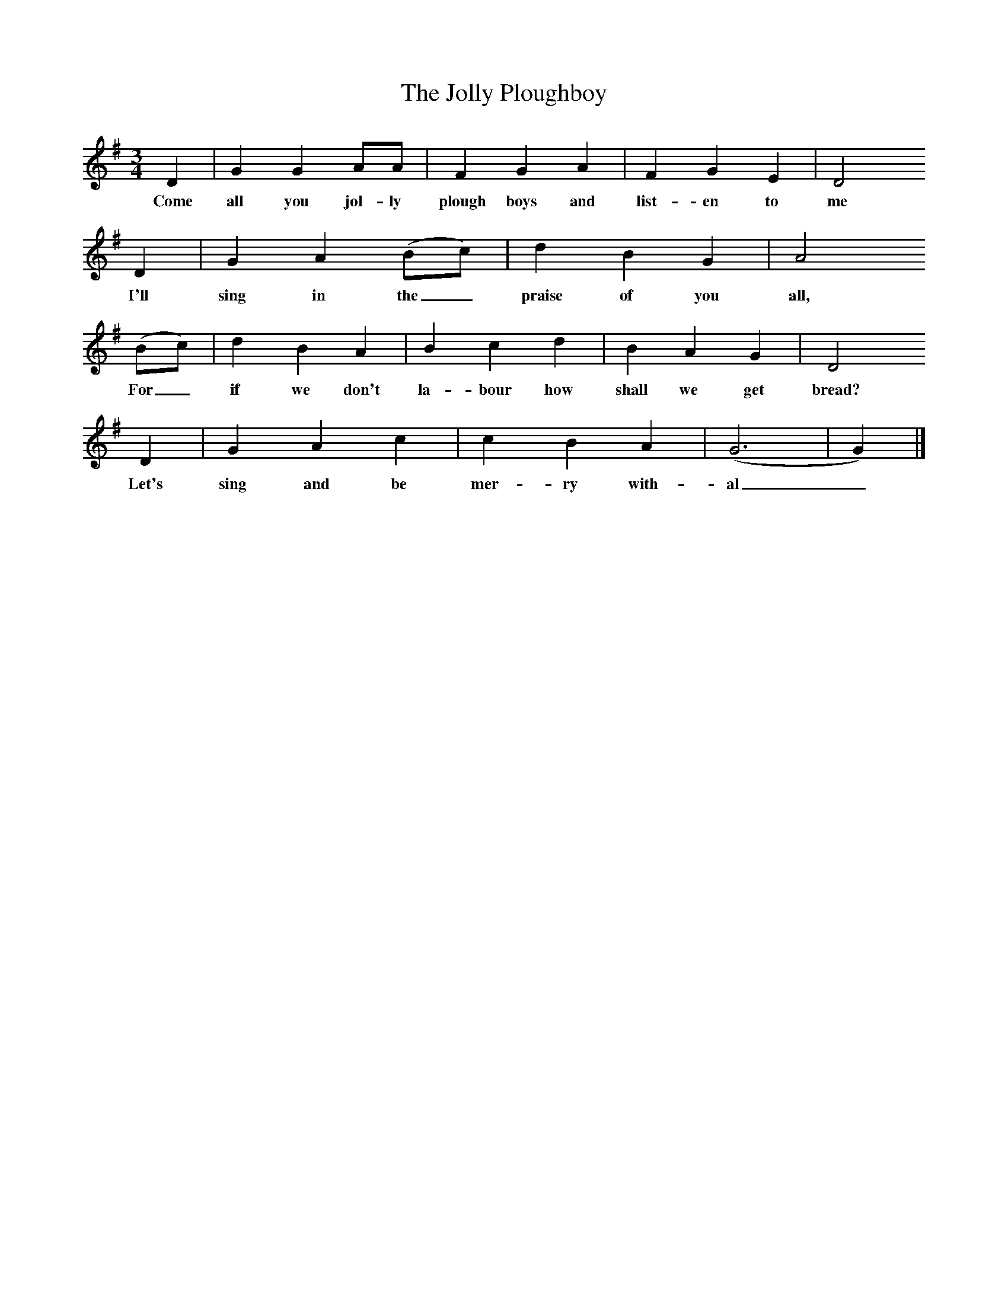 X:1   
T:The Jolly Ploughboy
B:A Selection of some less known Folk-Songs, Vol 2, Ed Cyril Winn
Z:R Vaughan Williams
M:3/4     
L:1/8     
K:G
D2 |G2 G2 AA |F2 G2 A2 |F2 G2 E2 |D4 
w:Come all you jol-ly plough boys and list-en to me
D2 |G2 A2 (Bc) |d2 B2 G2 |A4 
w:I'll sing in the_ praise of you all, 
(Bc) |d2 B2 A2 |B2 c2 d2 |B2 A2 G2 |D4 
w:For_ if we don't la-bour how shall we get bread?
D2 |G2 A2 c2 |c2 B2 A2 |(G6|G2) |]
w:Let's sing and be mer-ry with-al_
